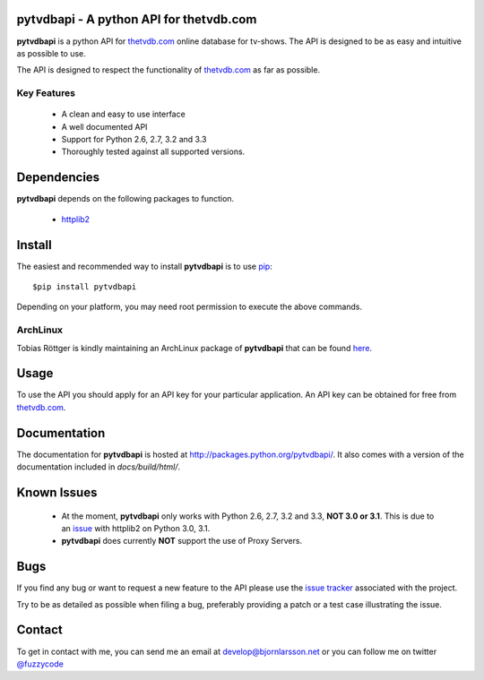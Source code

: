 pytvdbapi - A python API for thetvdb.com
========================================
|statusimage| |coverageimage| |pypiimage|

**pytvdbapi** is a python API for thetvdb.com_ online database for tv-shows.
The API is designed to be as easy and intuitive as possible to use.

The API is designed to respect the functionality of thetvdb.com_ as far as
possible.

Key Features
------------
  * A clean and easy to use interface
  * A well documented API
  * Support for Python 2.6, 2.7, 3.2 and 3.3
  * Thoroughly tested against all supported versions.


Dependencies
============
**pytvdbapi** depends on the following packages to function.

  * `httplib2 <http://code.google.com/p/httplib2/>`_

Install
=======
The easiest and recommended way to install **pytvdbapi** is to use pip_::

    $pip install pytvdbapi

Depending on your platform, you may need root permission to execute the above
commands.


ArchLinux
----------
Tobias Röttger is kindly maintaining an ArchLinux package of **pytvdbapi** that
can be found `here <https://aur.archlinux.org/packages.php?ID=58697>`_.

Usage
=====
To use the API you should apply for an API key for your particular application.
An API key can be obtained for free from thetvdb.com_.


Documentation
=============
The documentation for **pytvdbapi** is hosted at
http://packages.python.org/pytvdbapi/.
It also comes with a version of the documentation included in
*docs/build/html/*.

Known Issues
============
  * At the moment, **pytvdbapi** only works with Python 2.6, 2.7, 3.2 and 3.3,
    **NOT 3.0 or 3.1**. This is due to an
    `issue <http://code.google.com/p/httplib2/issues/detail?id=195>`_
    with httplib2 on Python 3.0, 3.1.
  * **pytvdbapi** does currently **NOT** support the use of Proxy Servers.


Bugs
====
If you find any bug or want to request a new feature to the API please use
the `issue tracker <https://github.com/fuzzycode/pytvdbapi/issues>`_
associated with the project.

Try to be as detailed as possible when filing a bug, preferably providing a
patch or a test case illustrating the issue.

Contact
=======
To get in contact with me, you can send me an email at
develop@bjornlarsson.net or you can follow me on twitter
`@fuzzycode <https://twitter.com/#!/fuzzycode>`__






.. |statusimage| image:: https://travis-ci.org/fuzzycode/pytvdbapi.png?branch=master
    :target: https://travis-ci.org/fuzzycode/pytvdbapi
.. |coverageimage|  image:: https://coveralls.io/repos/fuzzycode/pytvdbapi/badge.png
    :target: https://coveralls.io/r/fuzzycode/pytvdbapi
.. |pypiimage| image:: https://pypip.in/v/pytvdbapi/badge.png
    :target: https://crate.io/packages/pytvdbapi/



.. _thetvdb.com: http://thetvdb.com
.. _PyPI: http://pypi.python.org/pypi
.. _pip: http://www.pip-installer.org/en/latest/index.html

